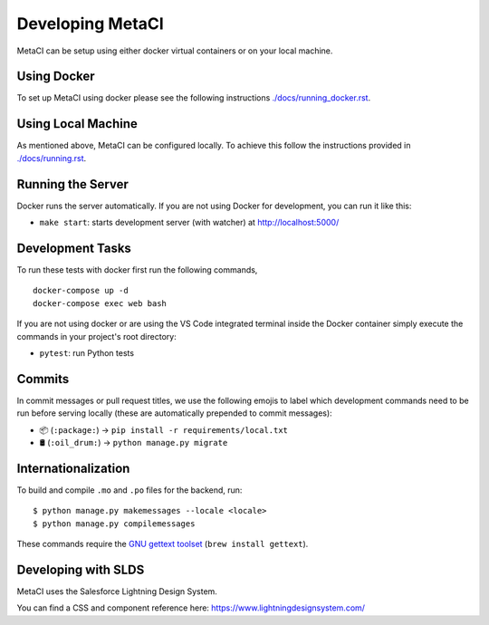 =================
Developing MetaCI
=================

MetaCI can be setup using either docker virtual containers
or on your local machine. 
 
Using Docker
============

To set up MetaCI using docker please
see the following instructions `<./docs/running_docker.rst>`_.


Using Local Machine
===================

As mentioned above, MetaCI can be configured locally. 
To achieve this follow the instructions provided in `<./docs/running.rst>`_.

Running the Server
==================
Docker runs the server automatically. If you are not using Docker for 
development, you can run it like this:

- ``make start``: starts development server (with watcher) at
  `<http://localhost:5000/>`_

Development Tasks
=================

To run these tests with docker first run the following commands, 

::

    docker-compose up -d
    docker-compose exec web bash

If you are not using docker or are using the VS Code integrated terminal 
inside the Docker container simply execute the commands in your project's 
root directory:

- ``pytest``: run Python tests

Commits
=======

In commit messages or pull request titles, we use the following emojis to label
which development commands need to be run before serving locally (these are
automatically prepended to commit messages):

- 📦 (``:package:``) -> ``pip install -r requirements/local.txt``
- 🛢 (``:oil_drum:``) -> ``python manage.py migrate``

Internationalization
====================

To build and compile ``.mo`` and ``.po`` files for the backend, run::

   $ python manage.py makemessages --locale <locale>
   $ python manage.py compilemessages

These commands require the `GNU gettext toolset`_ (``brew install gettext``).

.. _GNU gettext toolset: https://www.gnu.org/software/gettext/
.. _user language is auto-detected at runtime: https://github.com/i18next/i18next-browser-languageDetector

Developing with SLDS
====================

MetaCI uses the Salesforce Lightning Design System.

You can find a CSS and component reference here: https://www.lightningdesignsystem.com/
